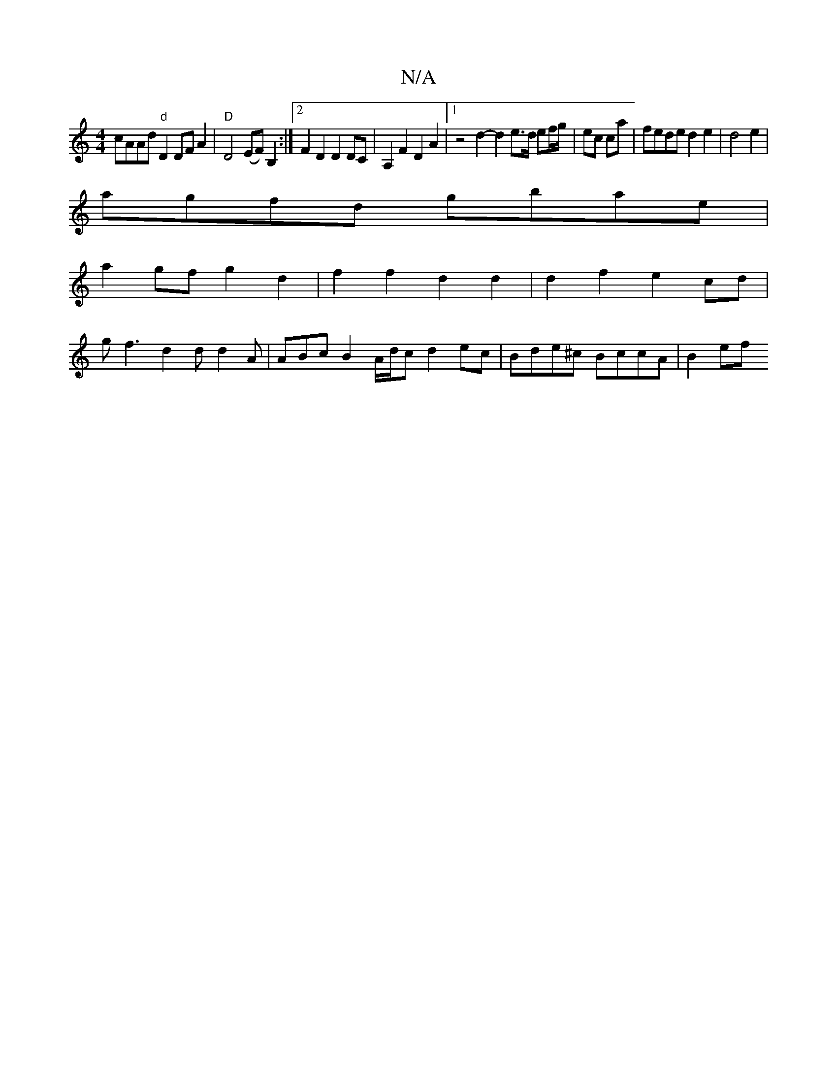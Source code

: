 X:1
T:N/A
M:4/4
R:N/A
K:Cmajor
cAAd "d"D2DFA2|"D"D4 (EF) B,2 :|2 F2D2 D2DC | A,2F2 D2A2 |1 z4d2-d2 e>d ef/g/|ec ca|feded2e2|d4e2|
agfd gbae |
a2gf g2 d2 | f2f2 d2 d2 | d2f2 e2 cd |
gf3 d2d d2A | ABc B2A/d/c d2ec |Bde^c BccA | B2 ef